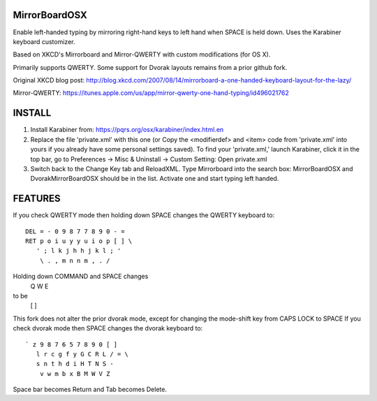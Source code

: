 MirrorBoardOSX
==============
Enable left-handed typing by mirroring right-hand keys to left hand when SPACE is held down. Uses the Karabiner keyboard customizer.

Based on XKCD's Mirrorboard and Mirror-QWERTY with custom modifications (for OS X).

Primarily supports QWERTY. Some support for Dvorak layouts remains from a prior github fork.

Original XKCD blog post:
http://blog.xkcd.com/2007/08/14/mirrorboard-a-one-handed-keyboard-layout-for-the-lazy/

Mirror-QWERTY:
https://itunes.apple.com/us/app/mirror-qwerty-one-hand-typing/id496021762

INSTALL
=======
1. Install Karabiner from:
   https://pqrs.org/osx/karabiner/index.html.en
2. Replace the file 'private.xml' with this one (or Copy the <modifierdef> and <item> code from 'private.xml' into yours if you already have some personal settings saved).
   To find your 'private.xml,' launch Karabiner, click it in the top bar, go to Preferences -> Misc & Uninstall -> Custom Setting: Open private.xml
3. Switch back to the Change Key tab and ReloadXML. Type Mirrorboard into the
   search box: MirrorBoardOSX and DvorakMirrorBoardOSX should be in the list. 
   Activate one and start typing left handed.


FEATURES
========
If you check QWERTY mode then holding down SPACE changes the QWERTY keyboard to::

 DEL = - 0 9 8 7 7 8 9 0 - =
 RET p o i u y y u i o p [ ] \
    ' ; l k j h h j k l ; '
     \ . , m n n m , . /

Holding down COMMAND and SPACE changes
   Q W E
to be
   [ ] \


This fork does not alter the prior dvorak mode, except for changing the mode-shift key from CAPS LOCK to SPACE
If you check dvorak mode then SPACE changes the dvorak keyboard to::

 ` z 9 8 7 6 5 7 8 9 0 [ ]
    l r c g f y G C R L / = \
    s n t h d i H T N S -
     v w m b x B M W V Z

Space bar becomes Return and Tab becomes Delete.
